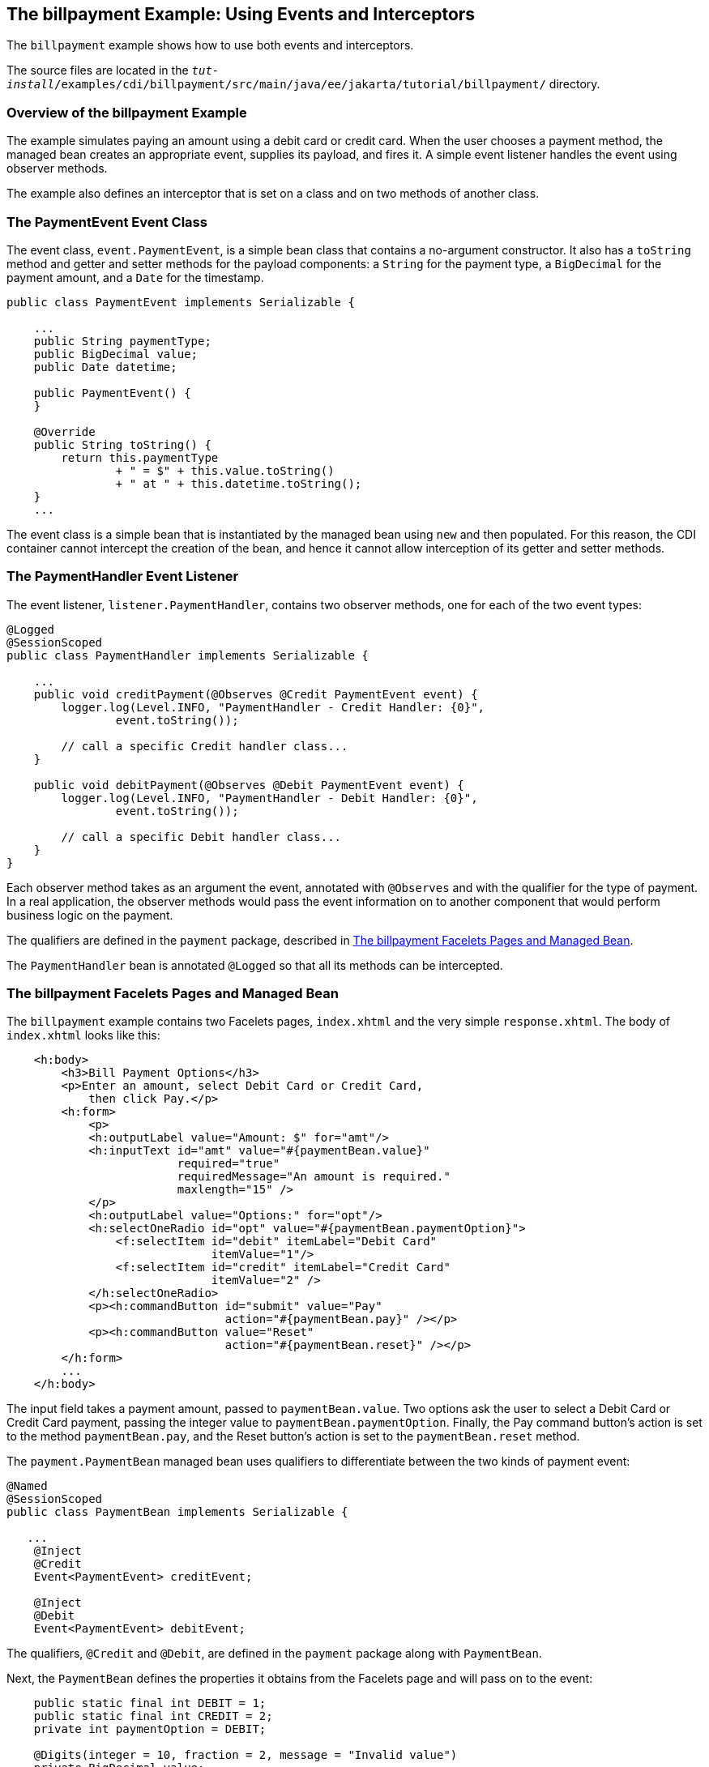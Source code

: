 [[GKHPA]][[the-billpayment-example-using-events-and-interceptors]]

== The billpayment Example: Using Events and Interceptors

The `billpayment` example shows how to use both events and interceptors.

The source files are located in the
`_tut-install_/examples/cdi/billpayment/src/main/java/ee/jakarta/tutorial/billpayment/`
directory.

[[CHDIBGDF]][[overview-of-the-billpayment-example]]

=== Overview of the billpayment Example

The example simulates paying an amount using a debit card or credit
card. When the user chooses a payment method, the managed bean creates
an appropriate event, supplies its payload, and fires it. A simple event
listener handles the event using observer methods.

The example also defines an interceptor that is set on a class and on
two methods of another class.

[[GKHOK]][[the-paymentevent-event-class]]

=== The PaymentEvent Event Class

The event class, `event.PaymentEvent`, is a simple bean class that
contains a no-argument constructor. It also has a `toString` method and
getter and setter methods for the payload components: a `String` for the
payment type, a `BigDecimal` for the payment amount, and a `Date` for
the timestamp.

[source,java]
----
public class PaymentEvent implements Serializable {

    ...
    public String paymentType;
    public BigDecimal value;
    public Date datetime;

    public PaymentEvent() {
    }

    @Override
    public String toString() {
        return this.paymentType
                + " = $" + this.value.toString()
                + " at " + this.datetime.toString();
    }
    ...
----

The event class is a simple bean that is instantiated by the managed
bean using `new` and then populated. For this reason, the CDI container
cannot intercept the creation of the bean, and hence it cannot allow
interception of its getter and setter methods.

[[GKHRB]][[the-paymenthandler-event-listener]]

=== The PaymentHandler Event Listener

The event listener, `listener.PaymentHandler`, contains two observer
methods, one for each of the two event types:

[source,java]
----
@Logged
@SessionScoped
public class PaymentHandler implements Serializable {

    ...
    public void creditPayment(@Observes @Credit PaymentEvent event) {
        logger.log(Level.INFO, "PaymentHandler - Credit Handler: {0}",
                event.toString());

        // call a specific Credit handler class...
    }

    public void debitPayment(@Observes @Debit PaymentEvent event) {
        logger.log(Level.INFO, "PaymentHandler - Debit Handler: {0}",
                event.toString());

        // call a specific Debit handler class...
    }
}
----

Each observer method takes as an argument the event, annotated with
`@Observes` and with the qualifier for the type of payment. In a real
application, the observer methods would pass the event information on to
another component that would perform business logic on the payment.

The qualifiers are defined in the `payment` package, described in
link:#GKHRJ[The billpayment Facelets Pages and Managed Bean].

The `PaymentHandler` bean is annotated `@Logged` so that all its methods
can be intercepted.

[[GKHRJ]][[the-billpayment-facelets-pages-and-managed-bean]]

=== The billpayment Facelets Pages and Managed Bean

The `billpayment` example contains two Facelets pages, `index.xhtml` and
the very simple `response.xhtml`. The body of `index.xhtml` looks like
this:

[source,xml]
----
    <h:body>
        <h3>Bill Payment Options</h3>
        <p>Enter an amount, select Debit Card or Credit Card,
            then click Pay.</p>
        <h:form>
            <p>
            <h:outputLabel value="Amount: $" for="amt"/>
            <h:inputText id="amt" value="#{paymentBean.value}"
                         required="true"
                         requiredMessage="An amount is required."
                         maxlength="15" />
            </p>
            <h:outputLabel value="Options:" for="opt"/>
            <h:selectOneRadio id="opt" value="#{paymentBean.paymentOption}">
                <f:selectItem id="debit" itemLabel="Debit Card"
                              itemValue="1"/>
                <f:selectItem id="credit" itemLabel="Credit Card"
                              itemValue="2" />
            </h:selectOneRadio>
            <p><h:commandButton id="submit" value="Pay"
                                action="#{paymentBean.pay}" /></p>
            <p><h:commandButton value="Reset"
                                action="#{paymentBean.reset}" /></p>
        </h:form>
        ...
    </h:body>
----

The input field takes a payment amount, passed to `paymentBean.value`.
Two options ask the user to select a Debit Card or Credit Card payment,
passing the integer value to `paymentBean.paymentOption`. Finally, the
Pay command button's action is set to the method `paymentBean.pay`, and
the Reset button's action is set to the `paymentBean.reset` method.

The `payment.PaymentBean` managed bean uses qualifiers to differentiate
between the two kinds of payment event:

[source,java]
----
@Named
@SessionScoped
public class PaymentBean implements Serializable {

   ...
    @Inject
    @Credit
    Event<PaymentEvent> creditEvent;

    @Inject
    @Debit
    Event<PaymentEvent> debitEvent;
----

The qualifiers, `@Credit` and `@Debit`, are defined in the `payment`
package along with `PaymentBean`.

Next, the `PaymentBean` defines the properties it obtains from the
Facelets page and will pass on to the event:

[source,java]
----
    public static final int DEBIT = 1;
    public static final int CREDIT = 2;
    private int paymentOption = DEBIT;

    @Digits(integer = 10, fraction = 2, message = "Invalid value")
    private BigDecimal value;

    private Date datetime;
----

The `paymentOption` value is an integer passed in from the option
component; the default value is `DEBIT`. The `value` is a `BigDecimal`
with a Bean Validation constraint that enforces a currency value with a
maximum number of digits. The timestamp for the event, `datetime`, is a
`Date` object initialized when the `pay` method is called.

The `pay` method of the bean first sets the timestamp for this payment
event. It then creates and populates the event payload, using the
constructor for the `PaymentEvent` and calling the event's setter
methods, using the bean properties as arguments. It then fires the
event.

[source,java]
----
    @Logged
    public String pay() {
        this.setDatetime(Calendar.getInstance().getTime());
        switch (paymentOption) {
            case DEBIT:
                PaymentEvent debitPayload = new PaymentEvent();
                debitPayload.setPaymentType("Debit");
                debitPayload.setValue(value);
                debitPayload.setDatetime(datetime);
                debitEvent.fire(debitPayload);
                break;
            case CREDIT:
                PaymentEvent creditPayload = new PaymentEvent();
                creditPayload.setPaymentType("Credit");
                creditPayload.setValue(value);
                creditPayload.setDatetime(datetime);
                creditEvent.fire(creditPayload);
                break;
            default:
                logger.severe("Invalid payment option!");
        }
        return "response";
    }
----

The `pay` method returns the page to which the action is redirected,
`response.xhtml`.

The `PaymentBean` class also contains a `reset` method that empties the
value field on the `index.xhtml` page and sets the payment option to the
default:

[source,java]
----
    @Logged
    public void reset() {
        setPaymentOption(DEBIT);
        setValue(BigDecimal.ZERO);
    }
----

In this bean, only the `pay` and `reset` methods are intercepted.

The `response.xhtml` page displays the amount paid. It uses a `rendered`
expression to display the payment method:

[source,xml]
----
    <h:body>
        <h:form>
            <h2>Bill Payment: Result</h2>
            <h3>Amount Paid with
                <h:outputText id="debit" value="Debit Card: "
                              rendered="#{paymentBean.paymentOption eq 1}" />
                <h:outputText id="credit" value="Credit Card: "
                              rendered="#{paymentBean.paymentOption eq 2}" />
                <h:outputText id="result" value="#{paymentBean.value}">
                    <f:convertNumber type="currency"/>
                </h:outputText>
            </h3>
            <p><h:commandButton id="back" value="Back" action="index" /></p>
        </h:form>
    </h:body>
----

[[GKHRQ]][[the-loggedinterceptor-interceptor-class]]

=== The LoggedInterceptor Interceptor Class

The interceptor class, `LoggedInterceptor`, and its interceptor binding,
`Logged`, are both defined in the `interceptor` package. The `Logged`
interceptor binding is defined as follows:

[source,java]
----
@Inherited
@InterceptorBinding
@Retention(RUNTIME)
@Target({METHOD, TYPE})
public @interface Logged {
}
----

The `LoggedInterceptor` class looks like this:

[source,java]
----
@Logged
@Interceptor
public class LoggedInterceptor implements Serializable {

    ...

    public LoggedInterceptor() {
    }

    @AroundInvoke
    public Object logMethodEntry(InvocationContext invocationContext)
            throws Exception {
        System.out.println("Entering method: "
                + invocationContext.getMethod().getName() + " in class "
                + invocationContext.getMethod().getDeclaringClass().getName());

        return invocationContext.proceed();
    }
}
----

The class is annotated with both the `@Logged` and the `@Interceptor`
annotations. The `@AroundInvoke` method, `logMethodEntry`, takes the
required `InvocationContext` argument and calls the required `proceed`
method. When a method is intercepted, `logMethodEntry` displays the name
of the method being invoked as well as its class.

To enable the interceptor, the `beans.xml` file defines it as follows:

[source,xml]
----
<interceptors>
    <class>ee.jakarta.tutorial.billpayment.interceptor.LoggedInterceptor</class>
</interceptors>
----

In this application, the `PaymentEvent` and `PaymentHandler` classes are
annotated `@Logged`, so all their methods are intercepted. In
`PaymentBean`, only the `pay` and `reset` methods are annotated
`@Logged`, so only those methods are intercepted.

[[GKHPK]][[running-the-billpayment-example]]

=== Running the billpayment Example

You can use either NetBeans IDE or Maven to build, package, deploy, and
run the `billpayment` application.

[[GKHQS]][[to-build-package-and-deploy-the-billpayment-example-using-netbeans-ide]]

==== To Build, Package, and Deploy the billpayment Example Using NetBeans IDE

1.  Make sure that GlassFish Server has been started (see
link:#BNADI[Starting and Stopping GlassFish
Server]).
2.  From the File menu, choose Open Project.
3.  In the Open Project dialog box, navigate to:
+
[source,java]
----
tut-install/examples/cdi
----
4.  Select the `billpayment` folder.
5.  Click Open Project.
6.  In the Projects tab, right-click the `billpayment` project and
select Build.
+
This command builds and packages the application into a WAR file,
`billpayment.war`, located in the `target` directory, and then deploys
it to GlassFish Server.

[[GKHPX]][[to-build-package-and-deploy-the-billpayment-example-using-maven]]

==== To Build, Package, and Deploy the billpayment Example Using Maven

1.  Make sure that GlassFish Server has been started (see
link:#BNADI[Starting and Stopping GlassFish
Server]).
2.  In a terminal window, go to:
+
[source,java]
----
tut-install/examples/cdi/billpayment/
----
3.  Enter the following command to deploy the application:
+
[source,java]
----
mvn install
----
+
This command builds and packages the application into a WAR file,
`billpayment.war`, located in the `target` directory, and then deploys
it to GlassFish Server.

[[GKHPT]][[to-run-the-billpayment-example]]

==== To Run the billpayment Example

1.  In a web browser, enter the following URL:
+
[source,java]
----
http://localhost:8080/billpayment
----
2.  On the Bill Payment Options page, enter a value in the Amount field.
+
The amount can contain up to 10 digits and include up to two decimal
places. For example:
+
[source,java]
----
9876.54
----
3.  Select Debit Card or Credit Card and click Pay.
+
The Bill Payment: Result page opens, displaying the amount paid and the
method of payment:
+
[source,java]
----
Amount Paid with Credit Card: $9,876.34
----
4.  Click Back to return to the Bill Payment Options page.
+
You can also click Reset to return to the initial page values.
5.  Examine the server log output.
+
In NetBeans IDE, the output is visible in the GlassFish Server Output
tab. Otherwise, view domain-dir`/logs/server.log`.
+
The output from each interceptor appears in the log, followed by the
additional logger output defined by the constructor and methods:
+
[source,java]
----
INFO: Entering method: pay in class billpayment.payment.PaymentBean
INFO: PaymentHandler created.
INFO: Entering method: debitPayment in class billpayment.listener.PaymentHandler
INFO: PaymentHandler - Debit Handler: Debit = $1234.56 at Tue Dec 14 14:50:28 EST 2010
----
